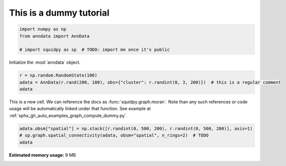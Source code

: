 .. only:: html

    .. note::
        :class: sphx-glr-download-link-note

        Click :ref:`here <sphx_glr_download_auto_tutorials_tutorial_dummy.py>`     to download the full example code
    .. rst-class:: sphx-glr-example-title

    .. _sphx_glr_auto_tutorials_tutorial_dummy.py:


This is a dummy tutorial
------------------------


.. code-block:: default

    import numpy as np
    from anndata import AnnData

    # import squidpy as sp  # TODO: import me once it's public








Initialize the :mod:`anndata` object.


.. code-block:: default

    r = np.random.RandomState(100)
    adata = AnnData(r.rand(200, 100), obs={"cluster": r.randint(0, 3, 200)})  # this is a regular comment
    adata





.. rst-class:: sphx-glr-script-out

 Out:

 .. code-block:: none


    AnnData object with n_obs × n_vars = 200 × 100
        obs: 'cluster'



This is a new cell. We can reference the docs as :func:`squidpy.graph.moran`.
Note than any such references or code usage will be automatically linked under that function.
See example at :ref:`sphx_glr_auto_examples_graph_compute_dummy.py`.


.. code-block:: default

    adata.obsm["spatial"] = np.stack([r.randint(0, 500, 200), r.randint(0, 500, 200)], axis=1)
    # sp.graph.spatial_connectivity(adata, obsm="spatial", n_rings=2)  # TODO
    adata




.. rst-class:: sphx-glr-script-out

 Out:

 .. code-block:: none


    AnnData object with n_obs × n_vars = 200 × 100
        obs: 'cluster'
        obsm: 'spatial'




.. rst-class:: sphx-glr-timing

   **Total running time of the script:** ( 0 minutes  0.313 seconds)

**Estimated memory usage:**  9 MB


.. _sphx_glr_download_auto_tutorials_tutorial_dummy.py:


.. only :: html

 .. container:: sphx-glr-footer
    :class: sphx-glr-footer-example



  .. container:: sphx-glr-download sphx-glr-download-python

     :download:`Download Python source code: tutorial_dummy.py <tutorial_dummy.py>`



  .. container:: sphx-glr-download sphx-glr-download-jupyter

     :download:`Download Jupyter notebook: tutorial_dummy.ipynb <tutorial_dummy.ipynb>`


.. only:: html

 .. rst-class:: sphx-glr-signature

    `Gallery generated by Sphinx-Gallery <https://sphinx-gallery.github.io>`_
